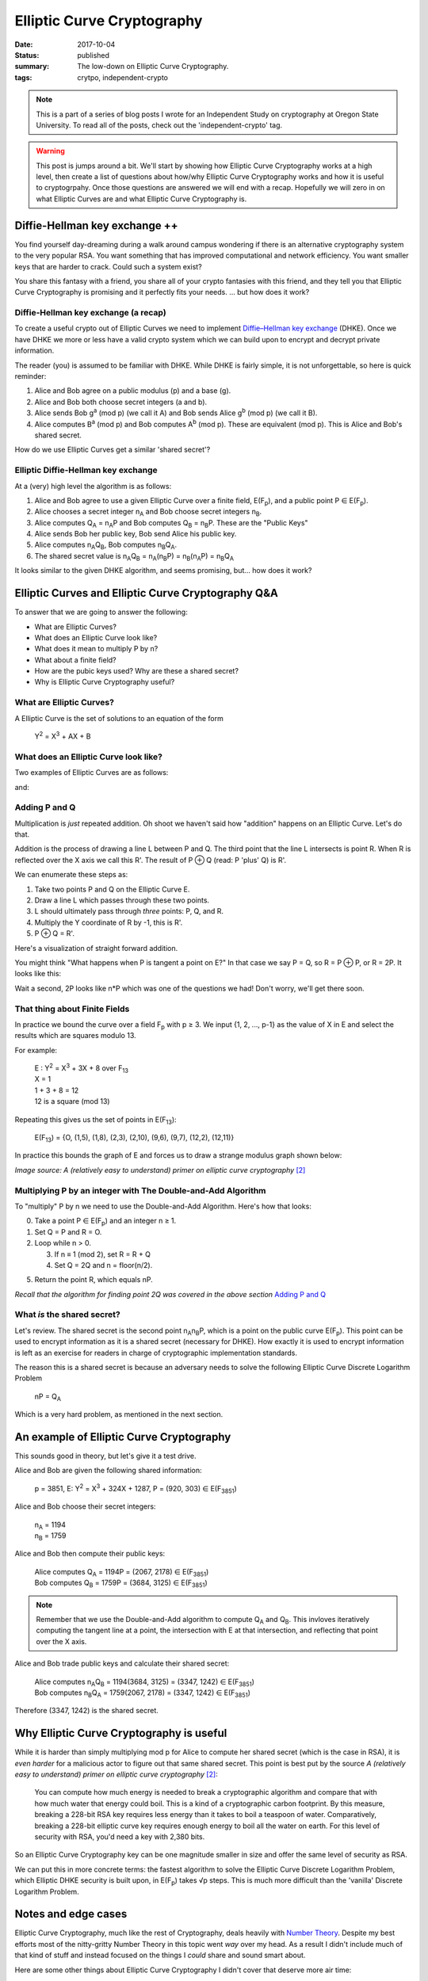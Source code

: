 |ECC|
=====

:date: 2017-10-04
:status: published
:summary: The low-down on Elliptic Curve Cryptography.
:tags: crytpo, independent-crypto

.. note::

    This is a part of a series of blog posts I wrote for an Independent Study on cryptography at Oregon State University.
    To read all of the posts, check out the 'independent-crypto' tag.

.. warning::

    This post is jumps around a bit.
    We'll start by showing how |ECC| works at a high level, then create a list of questions about how/why |ECC| works and how it is useful to cryptogrpahy.
    Once those questions are answered we will end with a recap.
    Hopefully we will zero in on what |ECs| are and what |ECC| is.

Diffie-Hellman key exchange ++
------------------------------

You find yourself day-dreaming during a walk around campus wondering if there is an alternative cryptography system to the very popular RSA.
You want something that has improved computational and network efficiency.
You want smaller keys that are harder to crack.
Could such a system exist?

You share this fantasy with a friend, you share all of your crypto fantasies with this friend, and they tell you that Elliptic Curve Cryptography is promising and it perfectly fits your needs.
... but how does it work?

Diffie-Hellman key exchange (a recap)
~~~~~~~~~~~~~~~~~~~~~~~~~~~~~~~~~~~~~

To create a useful crypto out of |ECs| we need to implement `Diffie–Hellman key exchange`_ (DHKE).
Once we have DHKE we more or less have a valid crypto system which we can build upon to encrypt and decrypt private information.

The reader (you) is assumed to be familiar with DHKE.
While DHKE is fairly simple, it is not unforgettable, so here is quick reminder:

#. Alice and Bob agree on a public modulus (p) and a base (g).
#. Alice and Bob both choose secret integers (a and b).
#. Alice sends Bob |ga| (we call it A) and Bob sends Alice |gb| (we call it B).
#. Alice computes |Ba| and Bob computes |Ab|. These are equivalent (mod p). This is Alice and Bob's shared secret.

How do we use |ECs| get a similar 'shared secret'?

Elliptic Diffie-Hellman key exchange
~~~~~~~~~~~~~~~~~~~~~~~~~~~~~~~~~~~~

At a (very) high level the algorithm is as follows:

#. Alice and Bob agree to use a given |EC| over a finite field, |EFp|, and a public point P |IN| |EFp|.
#. Alice chooses a secret integer |nA| and Bob choose secret integers |nB|.
#. Alice computes |QA| = |nA|\ P and Bob computes |QB| = |nB|\ P. These are the "Public Keys"
#. Alice sends Bob her public key, Bob send Alice his public key.
#. Alice computes |nA|\ |QB|, Bob computes |nB|\ |QA|.
#. The shared secret value is |nA|\ |QB| = |nA|\ (|nB|\ P) = |nB|\ (|nA|\ P) = |nB|\ |QA|

It looks similar to the given DHKE algorithm, and seems promising, but... how does it work?

|ECs| and |ECC| Q&A
-------------------

To answer that we are going to answer the following:

- What are |ECs|?
- What does an |EC| look like?
- What does it mean to multiply P by n?
- What about a finite field?
- How are the pubic keys used? Why are these a shared secret?
- Why is |ECC| useful?


What are |ECs|?
~~~~~~~~~~~~~~~

A |EC| is the set of solutions to an equation of the form

  |Y2| = |X3| + AX + B

What does an |EC| look like?
~~~~~~~~~~~~~~~~~~~~~~~~~~~~

Two examples of |ECs| are as follows:

.. image:: /assets/images/independent-crypto/ecc-1.png
    :alt: A simple Elliptic Curve
    :align: center
    :width: 100%

and:

.. image:: /assets/images/independent-crypto/ecc-2.png
    :alt: Another simple Elliptic Curve
    :align: center
    :width: 100%

Adding P and Q
~~~~~~~~~~~~~~

Multiplication is *just* repeated addition.
Oh shoot we haven't said how "addition" happens on an |EC|.
Let's do that.

Addition is the process of drawing a line L between P and Q.
The third point that the line L intersects is point R.
When R is reflected over the X axis we call this R'.
The result of P |PLUS| Q (read: P 'plus' Q) is R'.

We can enumerate these steps as:

#. Take two points P and Q on the |EC| E.
#. Draw a line L which passes through these two points.
#. L should ultimately pass through *three* points: P, Q, and R.
#. Multiply the Y coordinate of R by -1, this is R'.
#. P |PLUS| Q = R'.

Here's a visualization of straight forward addition.

.. image:: /assets/images/independent-crypto/ecc-3.png
    :alt: Annotated curve E with points P, Q, R, R' and line L labeled.
    :align: center
    :width: 100%

You might think "What happens when P is tangent a point on E?"
In that case we say P = Q, so R = P |PLUS| P, or R = 2P.
It looks like this:

.. image:: /assets/images/independent-crypto/ecc-4.png
    :alt: Annotated curve E with points P, R, R' and line L labeled. P is tangent to the curve.
    :align: center
    :width: 100%

Wait a second, 2P looks like n*P which was one of the questions we had!
Don't worry, we'll get there soon.

That thing about Finite Fields
~~~~~~~~~~~~~~~~~~~~~~~~~~~~~~

In practice we bound the curve over a field |Fp| with p |GTE| 3.
We input {1, 2, ..., p-1} as the value of X in E and select the results which are squares modulo 13.

For example:

  | E : |Y2| = |X3| + 3X + 8 over F\ :sub:`13`
  | X = 1
  | 1 + 3 + 8 = 12
  | 12 is a square (mod 13)

Repeating this gives us the set of points in E(F\ :sub:`13`):

  E(F\ :sub:`13`) = {O, (1,5), (1,8), (2,3), (2,10), (9,6), (9,7), (12,2), (12,11)}

In practice this bounds the graph of E and forces us to draw a strange modulus graph shown below:

.. image:: /assets/images/independent-crypto/ecc-5.gif
    :alt: Elliptic Curves illustrated where each point is a valid coordinate. There are no curves.
    :align: center
    :width: 100%

*Image source: A (relatively easy to understand) primer on elliptic curve cryptography* [2]_

Multiplying P by an integer with The Double-and-Add Algorithm
~~~~~~~~~~~~~~~~~~~~~~~~~~~~~~~~~~~~~~~~~~~~~~~~~~~~~~~~~~~~~

To "multiply" P by n we need to use the Double-and-Add Algorithm.
Here's how that looks:

0. Take a point P |IN| |EFp| and an integer n |GTE| 1.
1. Set Q = P and R = O.
2. Loop while n > 0.

   3. If n |EEEQ| 1 (mod 2), set R = R + Q
   4. Set Q = 2Q and n = floor(n/2).

5. Return the point R, which equals nP.

*Recall that the algorithm for finding point 2Q was covered in the above section* `Adding P and Q`_

What *is* the shared secret?
~~~~~~~~~~~~~~~~~~~~~~~~~~~~

Let's review.
The shared secret is the second point |nA|\ |nB|\ P, which is a point on the public curve |EFp|.
This point can be used to encrypt information as it is a shared secret (necessary for DHKE).
How exactly it is used to encrypt information is left as an exercise for readers in charge of cryptographic implementation standards.

The reason this is a shared secret is because an adversary needs to solve the following |EC| |DLP|

    nP = |QA|

Which is a very hard problem, as mentioned in the next section.
 
An example of |ECC|
-------------------

This sounds good in theory, but let's give it a test drive.

Alice and Bob are given the following shared information:

  | p = 3851, E: |Y2| = |X3| + 324X + 1287, P = (920, 303) |IN| |EFpExample|

Alice and Bob choose their secret integers:

  | |nA| = 1194
  | |nB| = 1759

Alice and Bob then compute their public keys:

  | Alice computes |QA| = 1194P = (2067, 2178) |IN| |EFpExample|
  | Bob computes |QB| = 1759P = (3684, 3125) |IN| |EFpExample|

.. note::

    Remember that we use the Double-and-Add algorithm to compute |QA| and |QB|.
    This invloves iteratively computing the tangent line at a point, the intersection with E at that intersection, and reflecting that point over the X axis.

Alice and Bob trade public keys and calculate their shared secret:

  | Alice computes |nA|\ |QB| = 1194(3684, 3125) = (3347, 1242) |IN| |EFpExample|
  | Bob computes |nB|\ |QA| = 1759(2067, 2178) = (3347, 1242) |IN| |EFpExample|

Therefore (3347, 1242) is the shared secret.

Why |ECC| is useful
-------------------

While it is harder than simply multiplying mod p for Alice to compute her shared secret (which is the case in RSA), it is *even harder* for a malicious actor to figure out that same shared secret.
This point is best put by the source *A (relatively easy to understand) primer on elliptic curve cryptography* [2]_:

    You can compute how much energy is needed to break a cryptographic algorithm and compare that with how much water that energy could boil.
    This is a kind of a cryptographic carbon footprint.
    By this measure, breaking a 228-bit RSA key requires less energy than it takes to boil a teaspoon of water.
    Comparatively, breaking a 228-bit elliptic curve key requires enough energy to boil all the water on earth.
    For this level of security with RSA, you'd need a key with 2,380 bits.

So an |ECC| key can be one magnitude smaller in size and offer the same level of security as RSA.

We can put this in more concrete terms: the fastest algorithm to solve the |EC| |DLP|, which Elliptic DHKE security is built upon, in |EFp| takes |SQRT|\ p steps.
This is much more difficult than the 'vanilla' |DLP|.

Notes and edge cases
--------------------

|ECC|, much like the rest of Cryptography, deals heavily with `Number Theory`_.
Despite my best efforts most of the nitty-gritty Number Theory in this topic went *way* over my head.
As a result I didn't include much of that kind of stuff and instead focused on the things I *could* share and sound smart about.

Here are some other things about |ECC| I didn't cover that deserve more air time:

- The |EC| chosen must meet a special set of criteria; any old |EC| won't do. This was the cause of a cryptographic breach with |ECC| a few years ago that triggered doubts about |ECC| as a whole.
- Some primes cause solving the |EC| |DLP| for |EFp| to be easier than the |DLP|, these primes can be computed and should be avoided.
- If you want a deeper understanding of the theory of |ECs| (addition of points on these curves, etc) you should look into `algebraic geometry`_.

Annotated Bibliography
----------------------

An Introduction to Mathematical Cryptography [1]_
    The chapter in this textbook on |ECs| in Cryptography established the bedrock understanding of the topic of |ECC|.
    This ended up being the main resource for this post and offered a great median between "Regular Joe's guide to |ECC|" and "The graduate student's guide to |ECC|" which were my other two resources.
    It was also the source of all examples, which were very useful in gaining an intuitive understanding of the material.
    
A (relatively easy to understand) primer on elliptic curve cryptography [2]_
    This blog post was my *second* source and did a good job of taking the proofs and dense material in Intro to Math Cyrpto (above) and boiled it down to the important stuff.
    It drastically improved further readings of the original textbook and provided that great animated image of adding P |PLUS| Q in |EFp|.
    It didn't cover any of the Number Theory, but explained the historical context of |ECC|, roughly how/why it works, and did a good job of describing it's impact in our world today.

Cryptography: An Introduction [3]_
    This wasn't a resource I actually *used*, but I did read the chapter on Elliptic Curve Cryptography (chapter 2!).
    It gave me an appreciation for the previous two sources and some exposure to the other ways |ECs| can be taught.

Errata
------

.. [1]
    An Introduction to Mathematical Cryptography, 2008,
    Jeffery Hoffstein, Jill Pipher, Joseph H. Silverman,
    Springer Publishing, ISBN 978-0-387-77993-5

.. [2]
    A (relatively easy to understand) primer on elliptic curve cryptography,
    October 24, 2013, Nick Sullivan,
    Cloudflare blog, reposted on Ars Technica,
    https://arstechnica.com/information-technology/2013/10/a-relatively-easy-to-understand-primer-on-elliptic-curve-cryptography/

.. [3]
    Cryptography: An Introduction
    (Third Edition), May 19, 2016, Nigel Smart,
    https://www.cs.umd.edu/~waa/414-F11/IntroToCrypto.pdf

.. |ECC|  replace:: Elliptic Curve Cryptography
.. |EC|   replace:: Elliptic Curve
.. |ECs|  replace:: Elliptic Curves
.. |PLUS| replace:: ⊕
.. |IN| replace:: ∈
.. |FORALL| replace:: for all
.. |Fp| replace:: F\ :sub:`p`
.. |QA| replace:: Q\ :sub:`A`
.. |QB| replace:: Q\ :sub:`B`
.. |Y2| replace:: Y\ :sup:`2`
.. |X3| replace:: X\ :sup:`3`
.. |y2| replace:: y\ :sup:`2`
.. |x3| replace:: x\ :sup:`3`
.. |ga| replace:: g\ :sup:`a` (mod p)
.. |gb| replace:: g\ :sup:`b` (mod p)
.. |Ab| replace:: A\ :sup:`b` (mod p)
.. |Ba| replace:: B\ :sup:`a` (mod p)
.. |EFp| replace:: E(F\ :sub:`p`)
.. |nA| replace:: n\ :sub:`A`
.. |nB| replace:: n\ :sub:`B`
.. |GTE| replace:: ≥
.. |EEEQ| replace:: ≡
.. |UNION| replace:: ∪
.. |SQRT| replace:: √
.. |DLP| replace:: Discrete Logarithm Problem
.. |EFpExample| replace::  E(F\ :sub:`3851`)
.. |EFpExample2| replace:: E(F\ :sub:`13`)
.. ∀

.. _Diffie–Hellman key exchange: https://en.wikipedia.org/wiki/Diffie%E2%80%93Hellman_key_exchange
.. _Number Theory: https://en.wikipedia.org/wiki/Number_theory
.. _algebraic geometry: https://en.wikipedia.org/wiki/Algebraic_geometry

